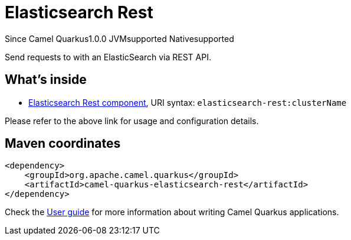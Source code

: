 // Do not edit directly!
// This file was generated by camel-quarkus-maven-plugin:update-extension-doc-page

[[elasticsearch-rest]]
= Elasticsearch Rest
:page-aliases: extensions/elasticsearch-rest.adoc

[.badges]
[.badge-key]##Since Camel Quarkus##[.badge-version]##1.0.0## [.badge-key]##JVM##[.badge-supported]##supported## [.badge-key]##Native##[.badge-supported]##supported##

Send requests to with an ElasticSearch via REST API.

== What's inside

* https://camel.apache.org/components/latest/elasticsearch-rest-component.html[Elasticsearch Rest component], URI syntax: `elasticsearch-rest:clusterName`

Please refer to the above link for usage and configuration details.

== Maven coordinates

[source,xml]
----
<dependency>
    <groupId>org.apache.camel.quarkus</groupId>
    <artifactId>camel-quarkus-elasticsearch-rest</artifactId>
</dependency>
----

Check the xref:user-guide/index.adoc[User guide] for more information about writing Camel Quarkus applications.
